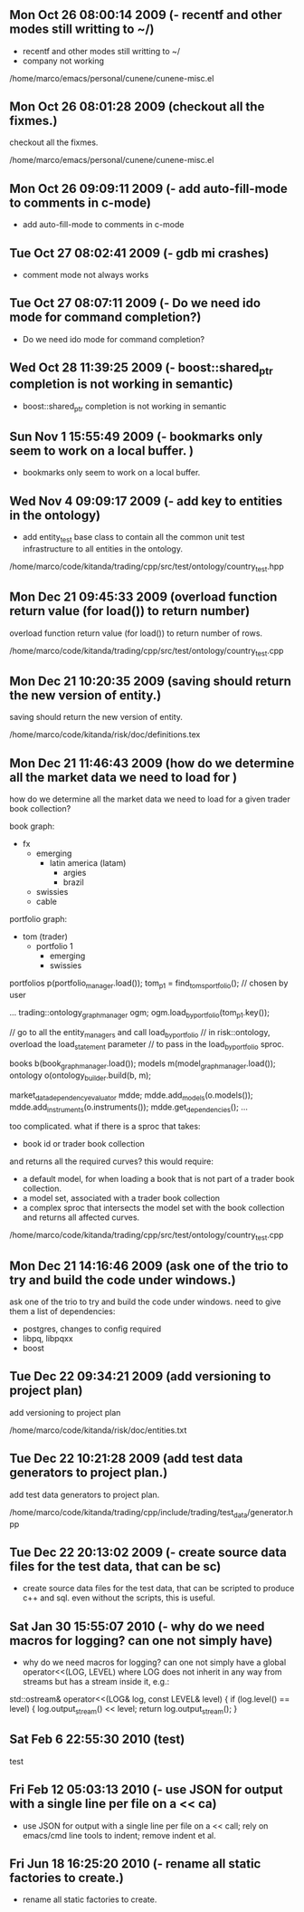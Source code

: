 
* 
** Mon Oct 26 08:00:14 2009 (- recentf and other modes still writting to ~/)

- recentf and other modes still writting to ~/
- company not working

/home/marco/emacs/personal/cunene/cunene-misc.el

** Mon Oct 26 08:01:28 2009 (checkout all the fixmes.)

checkout all the fixmes.

/home/marco/emacs/personal/cunene/cunene-misc.el

** Mon Oct 26 09:09:11 2009 (- add auto-fill-mode to comments in c-mode)

- add auto-fill-mode to comments in c-mode

** Tue Oct 27 08:02:41 2009 (- gdb mi crashes)

- comment mode not always works

** Tue Oct 27 08:07:11 2009 (- Do we need ido mode for command completion?)

- Do we need ido mode for command completion?

** Wed Oct 28 11:39:25 2009 (- boost::shared_ptr completion is not working in semantic)

- boost::shared_ptr completion is not working in semantic

** Sun Nov  1 15:55:49 2009 (- bookmarks only seem to work on a local buffer. )

- bookmarks only seem to work on a local buffer.

** Wed Nov  4 09:09:17 2009 (- add key to entities in the ontology)

- add entity_test base class to contain all the common unit test
  infrastructure to all entities in the ontology.

/home/marco/code/kitanda/trading/cpp/src/test/ontology/country_test.hpp

** Mon Dec 21 09:45:33 2009 (overload function return value (for load()) to return number)

overload function return value (for load()) to return number of rows.

/home/marco/code/kitanda/trading/cpp/src/test/ontology/country_test.cpp

** Mon Dec 21 10:20:35 2009 (saving should return the new version of entity.)

saving should return the new version of entity.

/home/marco/code/kitanda/risk/doc/definitions.tex

** Mon Dec 21 11:46:43 2009 (how do we determine all the market data we need to load for )

how do we determine all the market data we need to load for a given
trader book collection?

book graph:

- fx
  - emerging
    - latin america (latam)
      - argies
      - brazil
  - swissies
  - cable

portfolio graph:

- tom (trader)
  - portfolio 1
    - emerging
    - swissies


portfolios p(portfolio_manager.load());
tom_p1 = find_toms_portfolio(); // chosen by user

...
trading::ontology_graph_manager ogm;
ogm.load_by_portfolio(tom_p1.key());

// go to all the entity_managers and call load_by_portfolio
// in risk::ontology, overload the load_statement parameter
// to pass in the load_by_portfolio sproc.

books b(book_graph_manager.load());
models m(model_graph_manager.load());
ontology o(ontology_builder.build(b, m);

market_data_dependency_evaluator mdde;
mdde.add_models(o.models());
mdde.add_instruments(o.instruments());
mdde.get_dependencies();
...

too complicated. what if there is a sproc that takes:

- book id or trader book collection

and returns all the required curves? this would require:

- a default model, for when loading a book that is not part of a
  trader book collection.
- a model set, associated with a trader book collection
- a complex sproc that intersects the model set with the book
  collection and returns all affected curves.


/home/marco/code/kitanda/trading/cpp/src/test/ontology/country_test.cpp

** Mon Dec 21 14:16:46 2009 (ask one of the trio to try and build the code under windows.)

ask one of the trio to try and build the code under windows. need to
give them a list of dependencies:

- postgres, changes to config required
- libpq, libpqxx
- boost

** Tue Dec 22 09:34:21 2009 (add versioning to project plan)

add versioning to project plan

/home/marco/code/kitanda/risk/doc/entities.txt

** Tue Dec 22 10:21:28 2009 (add test data generators to project plan.)

add test data generators to project plan.

/home/marco/code/kitanda/trading/cpp/include/trading/test_data/generator.hpp

** Tue Dec 22 20:13:02 2009 (- create source data files for the test data, that can be sc)

- create source data files for the test data, that can be scripted to
  produce c++ and sql. even without the scripts, this is useful.

** Sat Jan 30 15:55:07 2010 (- why do we need macros for logging? can one not simply have)

- why do we need macros for logging? can one not simply have a global
  operator<<(LOG, LEVEL) where LOG does not inherit in any way from
  streams but has a stream inside it, e.g.:

std::ostream&
operator<<(LOG& log, const LEVEL& level) {
     if (log.level() == level) {
        log.output_stream() << level;
        return log.output_stream();
}
** Sat Feb  6 22:55:30 2010 (test)
   test
** Fri Feb 12 05:03:13 2010 (- use JSON for output with a single line per file on a << ca)
   - use JSON for output with a single line per file on a << call; rely
     on emacs/cmd line tools to indent; remove indent et al.
** Fri Jun 18 16:25:20 2010 (- rename all static factories to create.)
   - rename all static factories to create.
